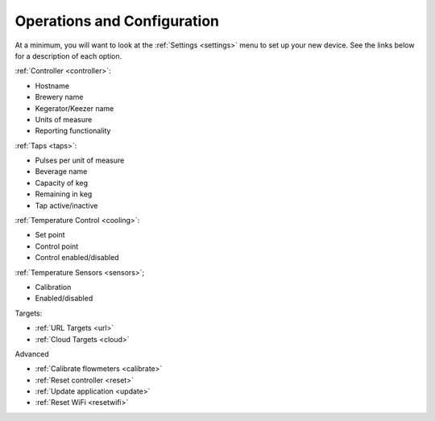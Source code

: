 .. _operations:

Operations and Configuration
#################################

At a minimum, you will want to look at the :ref:`Settings <settings>` menu to set up your new device. See the links below for a description of each option.

:ref:`Controller <controller>`:

- Hostname
- Brewery name
- Kegerator/Keezer name
- Units of measure
- Reporting functionality


:ref:`Taps <taps>`:

- Pulses per unit of measure
- Beverage name
- Capacity of keg
- Remaining in keg
- Tap active/inactive


:ref:`Temperature Control <cooling>`:

- Set point
- Control point
- Control enabled/disabled


:ref:`Temperature Sensors <sensors>`;

- Calibration
- Enabled/disabled


Targets:

- :ref:`URL Targets <url>`
- :ref:`Cloud Targets <cloud>`


Advanced

- :ref:`Calibrate flowmeters <calibrate>`
- :ref:`Reset controller <reset>`
- :ref:`Update application <update>`
- :ref:`Reset WiFi <resetwifi>`

.. todo::
    Spellcheck!
